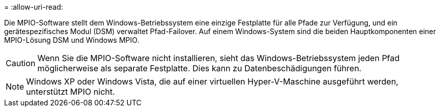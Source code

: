 = 
:allow-uri-read: 


Die MPIO-Software stellt dem Windows-Betriebssystem eine einzige Festplatte für alle Pfade zur Verfügung, und ein gerätespezifisches Modul (DSM) verwaltet Pfad-Failover. Auf einem Windows-System sind die beiden Hauptkomponenten einer MPIO-Lösung DSM und Windows MPIO.


CAUTION: Wenn Sie die MPIO-Software nicht installieren, sieht das Windows-Betriebssystem jeden Pfad möglicherweise als separate Festplatte. Dies kann zu Datenbeschädigungen führen.


NOTE: Windows XP oder Windows Vista, die auf einer virtuellen Hyper-V-Maschine ausgeführt werden, unterstützt MPIO nicht.
